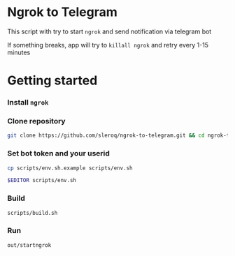 * Ngrok to Telegram

This script with try to start =ngrok= and send notification via telegram bot

If something breaks, app will try to =killall ngrok= and retry every 1-15 minutes

* Getting started

*** Install =ngrok=
*** Clone repository
#+begin_src bash
git clone https://github.com/sleroq/ngrok-to-telegram.git && cd ngrok-to-telegram
#+end_src
*** Set bot token and your userid
#+begin_src bash
cp scripts/env.sh.example scripts/env.sh

$EDITOR scripts/env.sh
#+end_src
*** Build
#+begin_src bash
scripts/build.sh
#+end_src
*** Run
#+begin_src bash
out/startngrok
#+end_src

